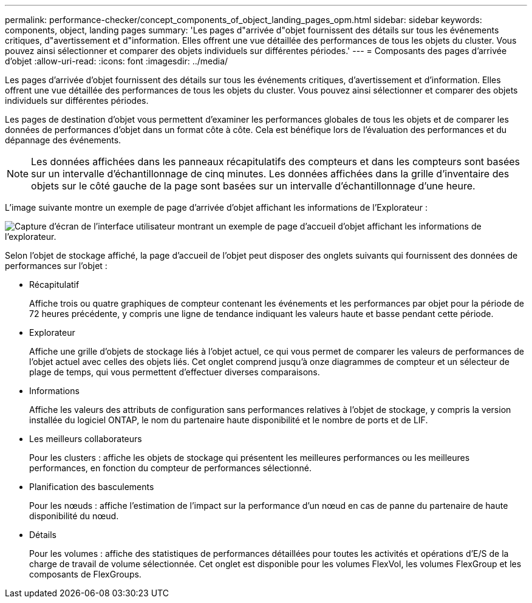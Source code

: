 ---
permalink: performance-checker/concept_components_of_object_landing_pages_opm.html 
sidebar: sidebar 
keywords: components, object, landing pages 
summary: 'Les pages d"arrivée d"objet fournissent des détails sur tous les événements critiques, d"avertissement et d"information. Elles offrent une vue détaillée des performances de tous les objets du cluster. Vous pouvez ainsi sélectionner et comparer des objets individuels sur différentes périodes.' 
---
= Composants des pages d'arrivée d'objet
:allow-uri-read: 
:icons: font
:imagesdir: ../media/


[role="lead"]
Les pages d'arrivée d'objet fournissent des détails sur tous les événements critiques, d'avertissement et d'information. Elles offrent une vue détaillée des performances de tous les objets du cluster. Vous pouvez ainsi sélectionner et comparer des objets individuels sur différentes périodes.

Les pages de destination d'objet vous permettent d'examiner les performances globales de tous les objets et de comparer les données de performances d'objet dans un format côte à côte. Cela est bénéfique lors de l'évaluation des performances et du dépannage des événements.

[NOTE]
====
Les données affichées dans les panneaux récapitulatifs des compteurs et dans les compteurs sont basées sur un intervalle d'échantillonnage de cinq minutes. Les données affichées dans la grille d'inventaire des objets sur le côté gauche de la page sont basées sur un intervalle d'échantillonnage d'une heure.

====
L'image suivante montre un exemple de page d'arrivée d'objet affichant les informations de l'Explorateur :

image::../media/perf_manager_page_1.gif[Capture d'écran de l'interface utilisateur montrant un exemple de page d'accueil d'objet affichant les informations de l'explorateur.]

Selon l'objet de stockage affiché, la page d'accueil de l'objet peut disposer des onglets suivants qui fournissent des données de performances sur l'objet :

* Récapitulatif
+
Affiche trois ou quatre graphiques de compteur contenant les événements et les performances par objet pour la période de 72 heures précédente, y compris une ligne de tendance indiquant les valeurs haute et basse pendant cette période.

* Explorateur
+
Affiche une grille d'objets de stockage liés à l'objet actuel, ce qui vous permet de comparer les valeurs de performances de l'objet actuel avec celles des objets liés. Cet onglet comprend jusqu'à onze diagrammes de compteur et un sélecteur de plage de temps, qui vous permettent d'effectuer diverses comparaisons.

* Informations
+
Affiche les valeurs des attributs de configuration sans performances relatives à l'objet de stockage, y compris la version installée du logiciel ONTAP, le nom du partenaire haute disponibilité et le nombre de ports et de LIF.

* Les meilleurs collaborateurs
+
Pour les clusters : affiche les objets de stockage qui présentent les meilleures performances ou les meilleures performances, en fonction du compteur de performances sélectionné.

* Planification des basculements
+
Pour les nœuds : affiche l'estimation de l'impact sur la performance d'un nœud en cas de panne du partenaire de haute disponibilité du nœud.

* Détails
+
Pour les volumes : affiche des statistiques de performances détaillées pour toutes les activités et opérations d'E/S de la charge de travail de volume sélectionnée. Cet onglet est disponible pour les volumes FlexVol, les volumes FlexGroup et les composants de FlexGroups.


